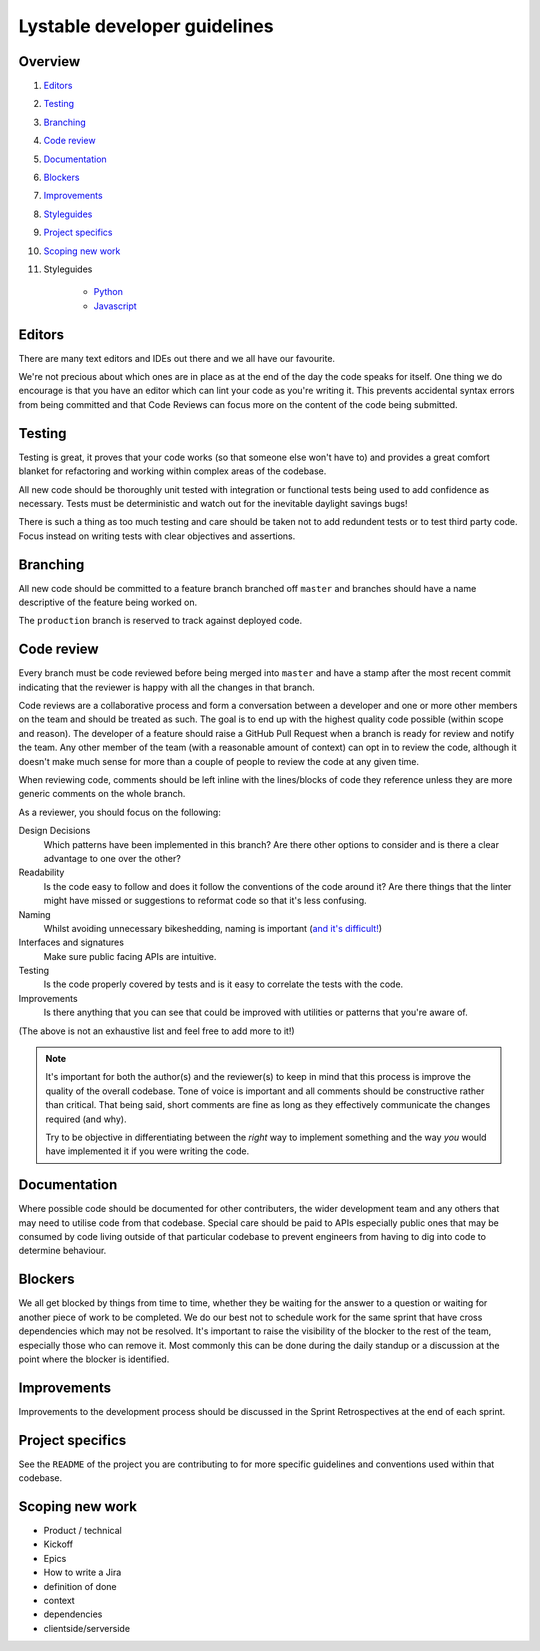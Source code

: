 Lystable developer guidelines
=============================

Overview
--------

#. `Editors <#editors>`_
#. `Testing <#testing>`_
#. `Branching <#branching>`_
#. `Code review <#code-review>`_
#. `Documentation <#documentation>`_
#. `Blockers <#blockers>`_
#. `Improvements <#improvements>`_
#. `Styleguides <#styleguides>`_
#. `Project specifics <#project-specifics>`_
#. `Scoping new work <#scoping-new-work>`_
#. Styleguides

    * `Python <styleguides/python.rst>`_
    * `Javascript <styleguides/javascript.rst>`_

Editors
-------

There are many text editors and IDEs out there and we all have our favourite.

We're not precious about which ones are in place as at the end of the day the
code speaks for itself. One thing we do encourage is that you have an editor
which can lint your code as you're writing it. This prevents accidental
syntax errors from being committed and that Code Reviews can focus more on
the content of the code being submitted.

Testing
-------

Testing is great, it proves that your code works (so that someone else won't
have to) and provides a great comfort blanket for refactoring and working
within complex areas of the codebase.

All new code should be thoroughly unit tested with integration or functional
tests being used to add confidence as necessary. Tests must be deterministic
and watch out for the inevitable daylight savings bugs!

There is such a thing as too much testing and care should be taken not to
add redundent tests or to test third party code. Focus instead on writing
tests with clear objectives and assertions.

Branching
---------

All new code should be committed to a feature branch branched off ``master``
and branches should have a name descriptive of the feature being worked on.

The ``production`` branch is reserved to track against deployed code.

Code review
-----------

Every branch must be code reviewed before being merged into ``master`` and
have a stamp after the most recent commit indicating that the reviewer is
happy with all the changes in that branch.

Code reviews are a collaborative process and form a conversation between a
developer and one or more other members on the team and should be treated as
such. The goal is to end up with the highest quality code possible (within
scope and reason). The developer of a feature should raise a GitHub Pull
Request when a branch is ready for review and notify the team. Any other
member of the team (with a reasonable amount of context) can opt in to
review the code, although it doesn't make much sense for more than a couple
of people to review the code at any given time.

When reviewing code, comments should be left inline with the lines/blocks
of code they reference unless they are more generic comments on the whole
branch.

As a reviewer, you should focus on the following:

Design Decisions
    Which patterns have been implemented in this branch? Are there other
    options to consider and is there a clear advantage to one over the other?

Readability
    Is the code easy to follow and does it follow the conventions of the
    code around it? Are there things that the linter might have missed or
    suggestions to reformat code so that it's less confusing.

Naming
    Whilst avoiding unnecessary bikeshedding, naming is important
    (`and it's difficult! <http://martinfowler.com/bliki/TwoHardThings.html>`_)

Interfaces and signatures
    Make sure public facing APIs are intuitive.

Testing
    Is the code properly covered by tests and is it easy to correlate
    the tests with the code.

Improvements
    Is there anything that you can see that could be improved with
    utilities or patterns that you're aware of.

(The above is not an exhaustive list and feel free to add more to it!)

.. note::
    It's important for both the author(s) and the reviewer(s) to keep in mind
    that this process is improve the quality of the overall codebase. Tone
    of voice is important and all comments should be constructive rather than
    critical. That being said, short comments are fine as long as they
    effectively communicate the changes required (and why).

    Try to be objective in differentiating between the *right* way to
    implement something and the way *you* would have implemented it if you
    were writing the code.

Documentation
-------------

Where possible code should be documented for other contributers, the wider
development team and any others that may need to utilise code from that
codebase. Special care should be paid to APIs especially public ones that
may be consumed by code living outside of that particular codebase to prevent
engineers from having to dig into code to determine behaviour.

Blockers
--------

We all get blocked by things from time to time, whether they be waiting for
the answer to a question or waiting for another piece of work to be completed.
We do our best not to schedule work for the same sprint that have cross
dependencies which may not be resolved. It's important to raise the visibility
of the blocker to the rest of the team, especially those who can remove it.
Most commonly this can be done during the daily standup or a discussion at the
point where the blocker is identified.

Improvements
------------

Improvements to the development process should be discussed in the Sprint
Retrospectives at the end of each sprint.


Project specifics
-----------------

See the ``README`` of the project you are contributing to for more specific
guidelines and conventions used within that codebase.

Scoping new work
----------------

* Product / technical
* Kickoff
* Epics
* How to write a Jira
* definition of done
* context
* dependencies
* clientside/serverside
